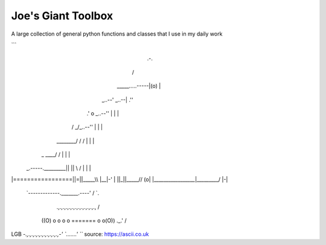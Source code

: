===================
Joe's Giant Toolbox
===================

A large collection of general python functions and classes that I use in my daily work

```
                                                     .-.
                                                    /   \
                                     _____.....-----|(o) |
                               _..--'          _..--|  .''
                             .'  o      _..--''     |  | |
                            /  _/_..--''            |  | |
                   ________/  / /                   |  | |
                  | _  ____\ / /                    |  | |
 _.-----._________|| ||    \\ /                     |  | |
|=================||=||_____\\                      |__|-'
|                 ||_||_____//                      (o\ |
|_________________|_________/                        |-\|
 `-------------._______.----'                        /  `.
    .,.,.,.,.,.,.,.,.,.,.,.,.,                      /     \
   ((O) o o o o ======= o o(O))                 ._.'      /
LGB `-.,.,.,.,.,.,.,.,.,.,.,-'                   `.......'
```
source: https://ascii.co.uk


